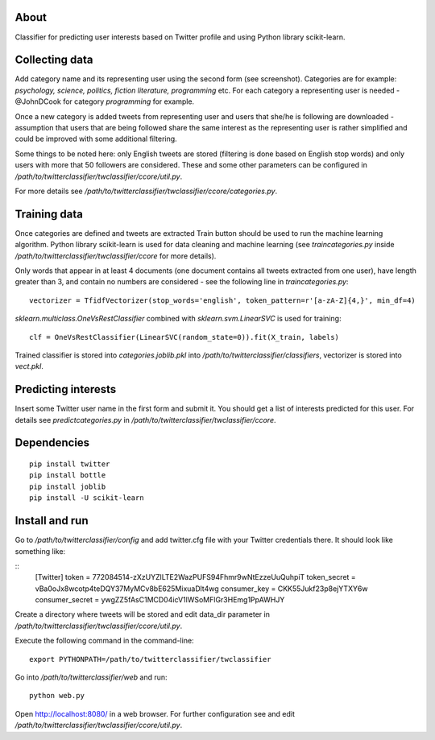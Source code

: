 

.. image:: https://bitbucket.org/miha_stopar/twitterclassifier/raw/tip/webui.png


About
=====

Classifier for predicting user interests based on Twitter profile and using Python library scikit-learn.

Collecting data
=====

Add category name and its representing user using the second form (see screenshot). Categories are for example: *psychology, 
science, politics, fiction literature, programming* etc. For each category a representing user is needed - @JohnDCook for category 
*programming* for example. 

Once a new category is added tweets from representing user and users that she/he is following are downloaded - assumption that users 
that are being followed share the same interest as the representing user is rather simplified and could be improved with some
additional filtering.

Some things to be noted here: only English tweets are stored (filtering is done based on English stop words) and only users with more
that 50 followers are considered. These and some other parameters can be configured in 
*/path/to/twitterclassifier/twclassifier/ccore/util.py*.

For more details see */path/to/twitterclassifier/twclassifier/ccore/categories.py*.

Training data
=====

Once categories are defined and tweets are extracted Train button should be used to run the machine
learning algorithm. Python library scikit-learn is used for data cleaning and machine learning (see *traincategories.py* inside
*/path/to/twitterclassifier/twclassifier/ccore* for more details).

Only words that appear in at least 4 documents (one document contains all tweets extracted from one user), have length greater than 3, 
and contain no numbers are considered - see the following line in *traincategories.py*: 
::
	vectorizer = TfidfVectorizer(stop_words='english', token_pattern=r'[a-zA-Z]{4,}', min_df=4)
	
*sklearn.multiclass.OneVsRestClassifier* combined with *sklearn.svm.LinearSVC* is used for training:
::
	clf = OneVsRestClassifier(LinearSVC(random_state=0)).fit(X_train, labels)
	
Trained classifier is stored into *categories.joblib.pkl* into */path/to/twitterclassifier/classifiers*, vectorizer is
stored into *vect.pkl*.

Predicting interests
=====

Insert some Twitter user name in the first form and submit it. You should get a list of interests predicted for this user. For details 
see *predictcategories.py* in */path/to/twitterclassifier/twclassifier/ccore*.

Dependencies
=====
::

	pip install twitter
	pip install bottle
	pip install joblib
	pip install -U scikit-learn
	
	
Install and run
=====

Go to */path/to/twitterclassifier/config* and add twitter.cfg file with your Twitter credentials there. It should
look like something like:

::
	[Twitter]
	token = 772084514-zXzUYZlLTE2WazPUFS94Fhmr9wNtEzzeUuQuhpiT
	token_secret = vBa0oJx8wcotp4teDQY37MyMCv8bE625MixuaDlt4wg
	consumer_key = CKK55Jukf23p8ejYTXY6w
	consumer_secret = ywgZZ5fAsC1MCD04icV1lWSoMFlGr3HEmg1PpAWHJY


Create a directory where tweets will be stored and edit data_dir parameter in */path/to/twitterclassifier/twclassifier/ccore/util.py*.

Execute the following command in the command-line:
::
	export PYTHONPATH=/path/to/twitterclassifier/twclassifier
	
Go into */path/to/twitterclassifier/web* and run:
::
	python web.py
	
Open http://localhost:8080/ in a web browser. For further configuration see and edit */path/to/twitterclassifier/twclassifier/ccore/util.py*.
	
